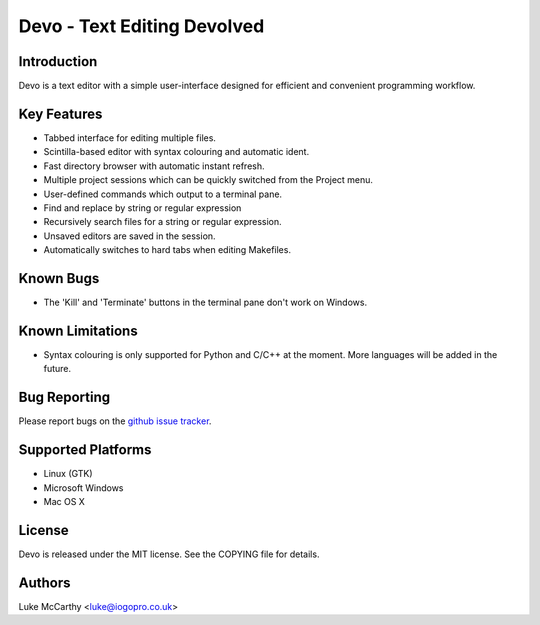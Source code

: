 Devo - Text Editing Devolved
============================

Introduction
------------

Devo is a text editor with a simple user-interface designed for efficient
and convenient programming workflow.

Key Features
------------

* Tabbed interface for editing multiple files.
* Scintilla-based editor with syntax colouring and automatic ident.
* Fast directory browser with automatic instant refresh.
* Multiple project sessions which can be quickly switched from the Project menu.
* User-defined commands which output to a terminal pane.
* Find and replace by string or regular expression
* Recursively search files for a string or regular expression.
* Unsaved editors are saved in the session.
* Automatically switches to hard tabs when editing Makefiles.

Known Bugs
----------

* The 'Kill' and 'Terminate' buttons in the terminal pane don't work on Windows.

Known Limitations
-----------------

* Syntax colouring is only supported for Python and C/C++ at the moment. More
  languages will be added in the future.

Bug Reporting
-------------

Please report bugs on the `github issue tracker <https://github.com/shaurz/devo/issues>`_.

Supported Platforms
-------------------

* Linux (GTK)
* Microsoft Windows
* Mac OS X

License
-------

Devo is released under the MIT license. See the COPYING file for details.

Authors
-------

Luke McCarthy <luke@iogopro.co.uk>
